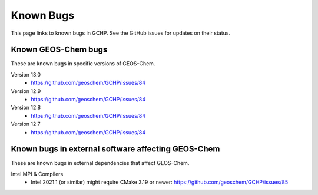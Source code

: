 Known Bugs
==========

This page links to known bugs in GCHP. See the GitHub issues for updates on their status.

Known GEOS-Chem bugs
--------------------

These are known bugs in specific versions of GEOS-Chem.

Version 13.0
   * https://github.com/geoschem/GCHP/issues/84

Version 12.9
   * https://github.com/geoschem/GCHP/issues/84

Version 12.8
   * https://github.com/geoschem/GCHP/issues/84

Version 12.7
   * https://github.com/geoschem/GCHP/issues/84


Known bugs in external software affecting GEOS-Chem
---------------------------------------------------

These are known bugs in external dependencies that affect GEOS-Chem.

Intel MPI & Compilers
   * Intel 2021.1 (or similar) might require CMake 3.19 or newer:  https://github.com/geoschem/GCHP/issues/85

